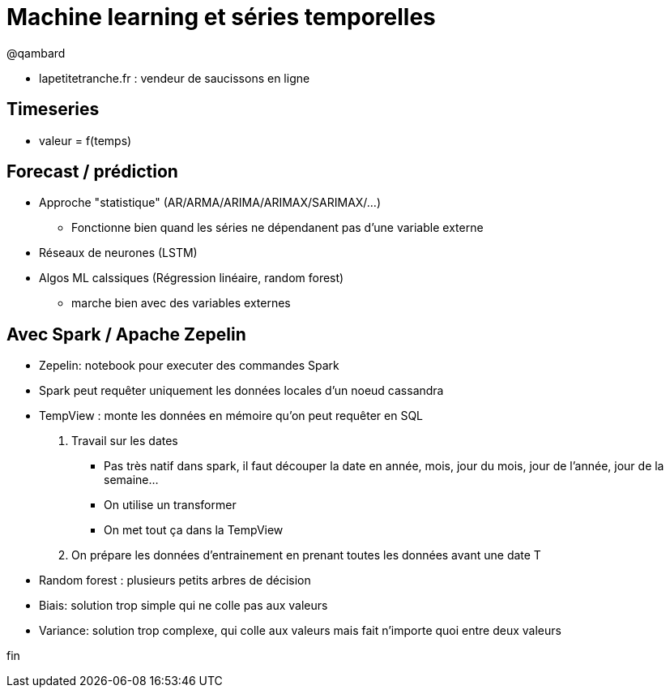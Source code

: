 = Machine learning et séries temporelles

@qambard

* lapetitetranche.fr : vendeur de saucissons en ligne

== Timeseries
* valeur = f(temps)

== Forecast / prédiction
* Approche "statistique" (AR/ARMA/ARIMA/ARIMAX/SARIMAX/...)
** Fonctionne bien quand les séries ne dépendanent pas d'une variable externe

* Réseaux de neurones (LSTM)

* Algos ML calssiques (Régression linéaire, random forest)
** marche bien avec des variables externes

== Avec Spark / Apache Zepelin
* Zepelin: notebook pour executer des commandes Spark
* Spark peut requêter uniquement les données locales d'un noeud cassandra

* TempView : monte les données en mémoire qu'on peut requêter en SQL

1. Travail sur les dates
** Pas très natif dans spark, il faut découper la date en année, mois, jour du mois, jour de l'année, jour de la semaine...
** On utilise un transformer
** On met tout ça dans la TempView

2. On prépare les données d'entrainement en prenant toutes les données avant une date T

* Random forest : plusieurs petits arbres de décision

* Biais: solution trop simple qui ne colle pas aux valeurs
* Variance: solution trop complexe, qui colle aux valeurs mais fait n'importe quoi entre deux valeurs

















fin
